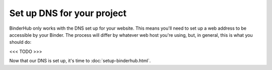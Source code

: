 Set up DNS for your project
===========================

BinderHub only works with the DNS set up for your website. This means you'll
need to set up a web address to be accessible by your Binder. The process will
differ by whatever web host you're using, but, in general, this is what you
should do:

<<< TODO >>>

Now that our DNS is set up, it's time to :doc:`setup-binderhub.html`.
